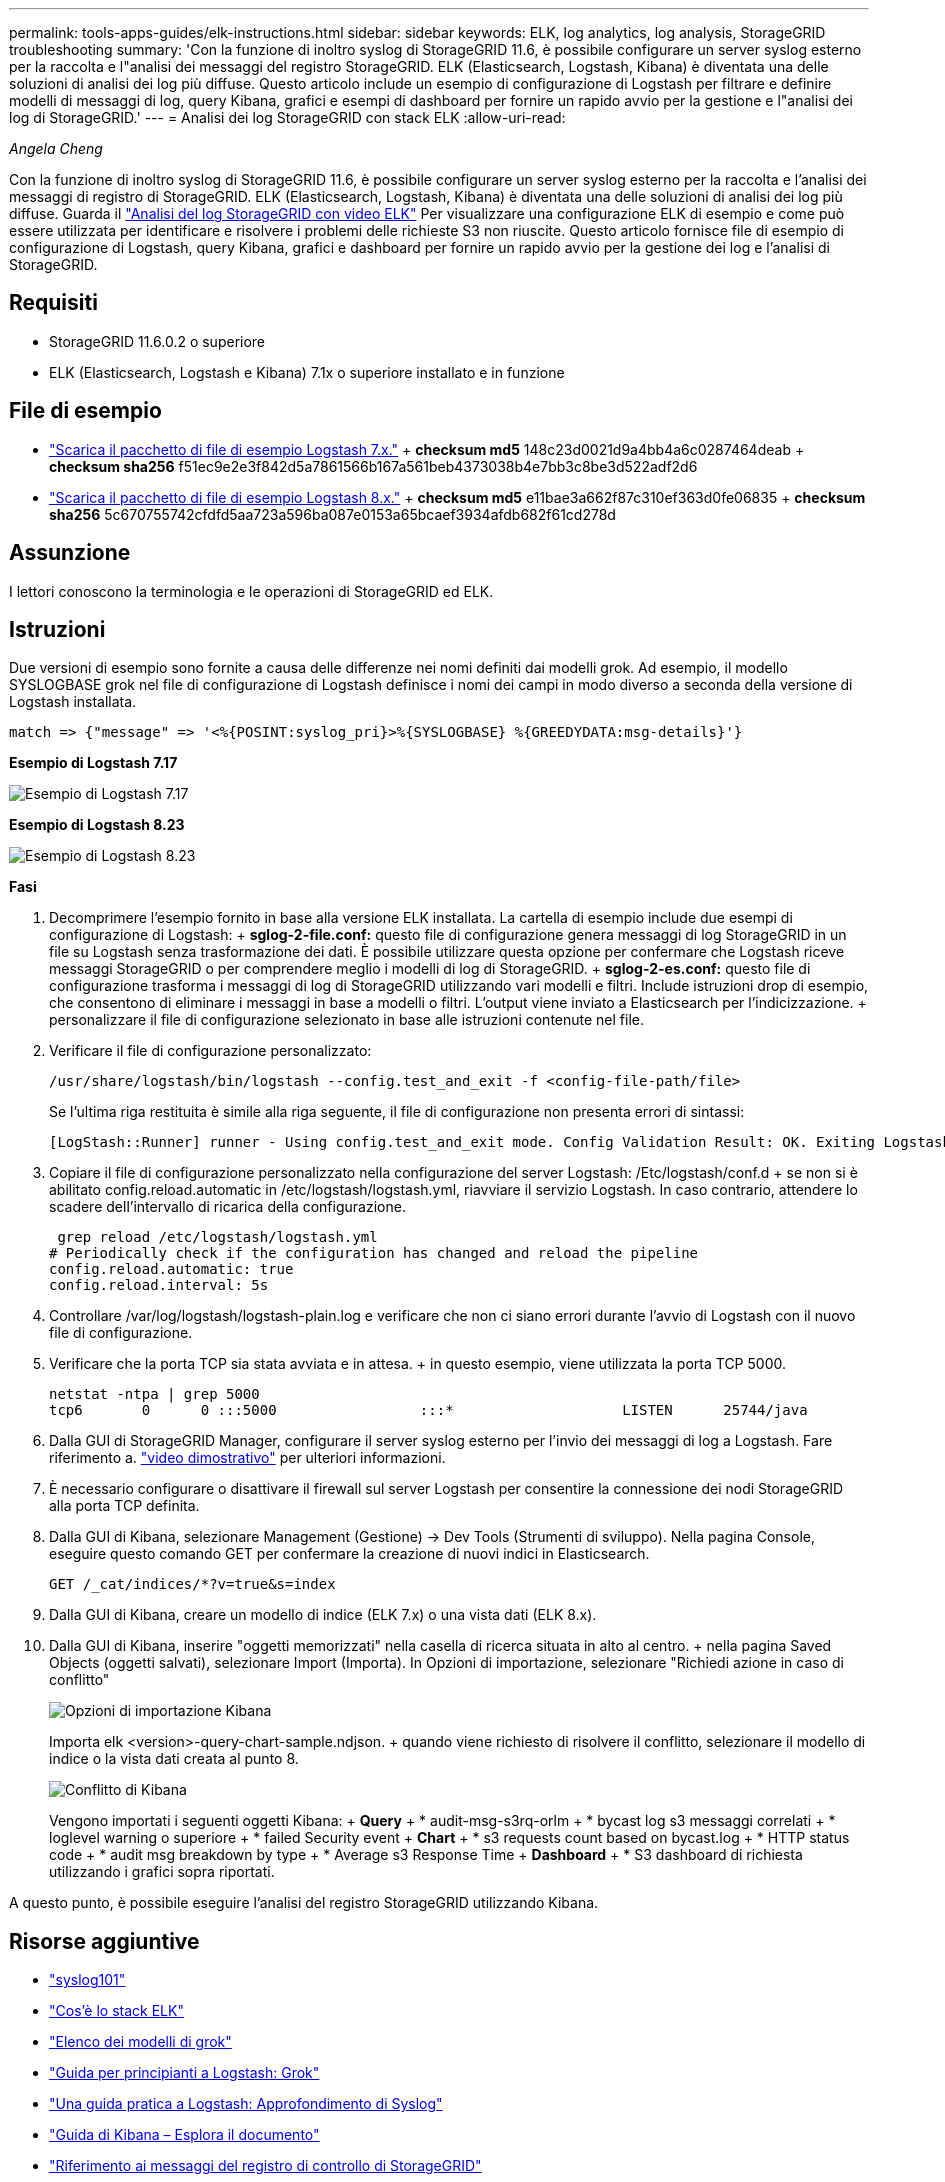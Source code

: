 ---
permalink: tools-apps-guides/elk-instructions.html 
sidebar: sidebar 
keywords: ELK, log analytics, log analysis, StorageGRID troubleshooting 
summary: 'Con la funzione di inoltro syslog di StorageGRID 11.6, è possibile configurare un server syslog esterno per la raccolta e l"analisi dei messaggi del registro StorageGRID. ELK (Elasticsearch, Logstash, Kibana) è diventata una delle soluzioni di analisi dei log più diffuse. Questo articolo include un esempio di configurazione di Logstash per filtrare e definire modelli di messaggi di log, query Kibana, grafici e esempi di dashboard per fornire un rapido avvio per la gestione e l"analisi dei log di StorageGRID.' 
---
= Analisi dei log StorageGRID con stack ELK
:allow-uri-read: 


_Angela Cheng_

[role="lead"]
Con la funzione di inoltro syslog di StorageGRID 11.6, è possibile configurare un server syslog esterno per la raccolta e l'analisi dei messaggi di registro di StorageGRID. ELK (Elasticsearch, Logstash, Kibana) è diventata una delle soluzioni di analisi dei log più diffuse. Guarda il https://www.netapp.tv/details/29396["Analisi del log StorageGRID con video ELK"] Per visualizzare una configurazione ELK di esempio e come può essere utilizzata per identificare e risolvere i problemi delle richieste S3 non riuscite. Questo articolo fornisce file di esempio di configurazione di Logstash, query Kibana, grafici e dashboard per fornire un rapido avvio per la gestione dei log e l'analisi di StorageGRID.



== Requisiti

* StorageGRID 11.6.0.2 o superiore
* ELK (Elasticsearch, Logstash e Kibana) 7.1x o superiore installato e in funzione




== File di esempio

* link:../media/elk-config/elk7-sample.zip["Scarica il pacchetto di file di esempio Logstash 7.x."] + *checksum md5* 148c23d0021d9a4bb4a6c0287464deab + *checksum sha256* f51ec9e2e3f842d5a7861566b167a561beb4373038b4e7bb3c8be3d522adf2d6
* link:../media/elk-config/elk8-sample.zip["Scarica il pacchetto di file di esempio Logstash 8.x."] + *checksum md5* e11bae3a662f87c310ef363d0fe06835 + *checksum sha256* 5c670755742cfdfd5aa723a596ba087e0153a65bcaef3934afdb682f61cd278d




== Assunzione

I lettori conoscono la terminologia e le operazioni di StorageGRID ed ELK.



== Istruzioni

Due versioni di esempio sono fornite a causa delle differenze nei nomi definiti dai modelli grok. Ad esempio, il modello SYSLOGBASE grok nel file di configurazione di Logstash definisce i nomi dei campi in modo diverso a seconda della versione di Logstash installata.

[listing]
----
match => {"message" => '<%{POSINT:syslog_pri}>%{SYSLOGBASE} %{GREEDYDATA:msg-details}'}
----
*Esempio di Logstash 7.17*

image::../media/elk-config/logstash-7.17.fields-sample.png[Esempio di Logstash 7.17]

*Esempio di Logstash 8.23*

image::../media/elk-config/logstash-8.x.fields-sample.png[Esempio di Logstash 8.23]

*Fasi*

. Decomprimere l'esempio fornito in base alla versione ELK installata. La cartella di esempio include due esempi di configurazione di Logstash: + *sglog-2-file.conf:* questo file di configurazione genera messaggi di log StorageGRID in un file su Logstash senza trasformazione dei dati. È possibile utilizzare questa opzione per confermare che Logstash riceve messaggi StorageGRID o per comprendere meglio i modelli di log di StorageGRID. + *sglog-2-es.conf:* questo file di configurazione trasforma i messaggi di log di StorageGRID utilizzando vari modelli e filtri. Include istruzioni drop di esempio, che consentono di eliminare i messaggi in base a modelli o filtri. L'output viene inviato a Elasticsearch per l'indicizzazione. + personalizzare il file di configurazione selezionato in base alle istruzioni contenute nel file.
. Verificare il file di configurazione personalizzato:
+
[listing]
----
/usr/share/logstash/bin/logstash --config.test_and_exit -f <config-file-path/file>
----
+
Se l'ultima riga restituita è simile alla riga seguente, il file di configurazione non presenta errori di sintassi:

+
[listing]
----
[LogStash::Runner] runner - Using config.test_and_exit mode. Config Validation Result: OK. Exiting Logstash
----
. Copiare il file di configurazione personalizzato nella configurazione del server Logstash: /Etc/logstash/conf.d + se non si è abilitato config.reload.automatic in /etc/logstash/logstash.yml, riavviare il servizio Logstash. In caso contrario, attendere lo scadere dell'intervallo di ricarica della configurazione.
+
[listing]
----
 grep reload /etc/logstash/logstash.yml
# Periodically check if the configuration has changed and reload the pipeline
config.reload.automatic: true
config.reload.interval: 5s
----
. Controllare /var/log/logstash/logstash-plain.log e verificare che non ci siano errori durante l'avvio di Logstash con il nuovo file di configurazione.
. Verificare che la porta TCP sia stata avviata e in attesa. + in questo esempio, viene utilizzata la porta TCP 5000.
+
[listing]
----
netstat -ntpa | grep 5000
tcp6       0      0 :::5000                 :::*                    LISTEN      25744/java
----
. Dalla GUI di StorageGRID Manager, configurare il server syslog esterno per l'invio dei messaggi di log a Logstash. Fare riferimento a. https://www.netapp.tv/details/29396["video dimostrativo"] per ulteriori informazioni.
. È necessario configurare o disattivare il firewall sul server Logstash per consentire la connessione dei nodi StorageGRID alla porta TCP definita.
. Dalla GUI di Kibana, selezionare Management (Gestione) -> Dev Tools (Strumenti di sviluppo). Nella pagina Console, eseguire questo comando GET per confermare la creazione di nuovi indici in Elasticsearch.
+
[listing]
----
GET /_cat/indices/*?v=true&s=index
----
. Dalla GUI di Kibana, creare un modello di indice (ELK 7.x) o una vista dati (ELK 8.x).
. Dalla GUI di Kibana, inserire "oggetti memorizzati" nella casella di ricerca situata in alto al centro. + nella pagina Saved Objects (oggetti salvati), selezionare Import (Importa). In Opzioni di importazione, selezionare "Richiedi azione in caso di conflitto"
+
image::../media/elk-config/kibana-import-options.png[Opzioni di importazione Kibana]

+
Importa elk <version>-query-chart-sample.ndjson. + quando viene richiesto di risolvere il conflitto, selezionare il modello di indice o la vista dati creata al punto 8.

+
image::../media/elk-config/kibana-import-conflict.png[Conflitto di Kibana]

+
Vengono importati i seguenti oggetti Kibana: + *Query* + * audit-msg-s3rq-orlm + * bycast log s3 messaggi correlati + * loglevel warning o superiore + * failed Security event + *Chart* + * s3 requests count based on bycast.log + * HTTP status code + * audit msg breakdown by type + * Average s3 Response Time + *Dashboard* + * S3 dashboard di richiesta utilizzando i grafici sopra riportati.



A questo punto, è possibile eseguire l'analisi del registro StorageGRID utilizzando Kibana.



== Risorse aggiuntive

* https://coralogix.com/blog/syslog-101-everything-you-need-to-know-to-get-started/["syslog101"]
* https://www.elastic.co/what-is/elk-stack["Cos'è lo stack ELK"]
* https://github.com/hpcugent/logstash-patterns/blob/master/files/grok-patterns["Elenco dei modelli di grok"]
* https://logz.io/blog/logstash-grok/["Guida per principianti a Logstash: Grok"]
* https://coralogix.com/blog/a-practical-guide-to-logstash-syslog-deep-dive/["Una guida pratica a Logstash: Approfondimento di Syslog"]
* https://www.elastic.co/guide/en/kibana/master/document-explorer.html["Guida di Kibana – Esplora il documento"]
* https://docs.netapp.com/us-en/storagegrid-116/audit/index.html["Riferimento ai messaggi del registro di controllo di StorageGRID"]

